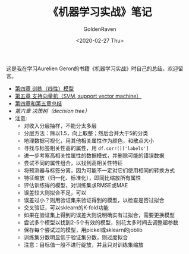 # -*- org -*-
#+TITLE: 《机器学习实战》笔记
#+AUTHOR: GoldenRaven
#+DATE: <2020-02-27 Thu>
#+EMAIL: li.gaoyang@foxmail.com
# #+OPTIONS: num:t

#+BEGIN_COMMENT
#+BEGIN_SRC sh :session
bash crop-convert.bash
#+END_SRC

#+RESULTS:
| /home/ligy/Documents/MachineLearning_notebook/pdfs |       |            |         |           |          |           |    |       |           |
| PDFCROP                                            | 1.38, | 2012/11/02 | -       | Copyright | (c)      | 2002-2012 | by | Heiko | Oberdiek. |
| ==>                                                |     1 | page       | written | on        | `1.pdf'. |           |    |       |           |
| softmax.pdf                                        |       |            |         |           |          |           |    |       |           |

#+END_COMMENT
#+ATTR_HTML: :width 300
[[file:images/handson.jpg]]

这是我在学习Aurelien Geron的书籍《机器学习实战》时自己的总结，欢迎留言。
- [[file:chapt4.org][第四章 训练（线性）模型]]
- [[file:chapt5.org][第五章 支持向量机（SVM, support vector machine）]]
- [[file:summary_chap4_5.org][第四章和第五章总结]]
- [[chatp6.org][第六章 决策树（decision tree）]]
- 注意:
  + 对收入分层抽样，不能分太多层
  + 分层方法：除以1.5，向上取整；然后合并大于5的分类
  + 地理数据可视化，用其他相关属性作为颜色，和散点大小
  + 寻找与标签相关性高的属性，用 ~df.corr()['labels']~
  + 进一步考察高相关性属性的数据模式，并删除可能的错误数据
  + 尝试不同的属性组合，以找到高相关性特征
  + 将预测器与标签分离，因为可能不一定对它们使用相同的转换方式
  + 特征缩放（归一化、标准化），即同比缩放所有属性
  + 评估训练得的模型，对训练集求RMSE或MAE
  + 误差较大则拟合不足，可以
  + 误差过小？则用验证集来验证得到的模型，以检查是否过拟合
  + 交叉验证，可以sklearn的K-fold功能
  + 如果在验证集上得到的误差大则说明确实有过拟合，需要更换模型
  + 尝试多个模型以找到2-5个有效的模型，别花太多时间去调整超参数
  + 保存每个尝试过的模型，用pickel或sklearn的joblib
  + 训练集分数明显低于验证集分数，则过度拟合
  + 注意：目标值一般不进行绽放，并且只对训练集缩放
